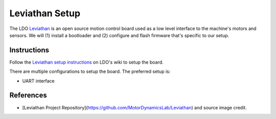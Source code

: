 Leviathan Setup
===============

.. figure:: pics/leviathan.avif
   :width: 640
   :class: dark-light
   :align: center


The LDO `Leviathan <https://github.com/MotorDynamicsLab/Leviathan>`_ is an open source motion control board used as a low level interface to the machine's motors and sensors.
We will (1) install a bootloader and (2) configure and flash firmware that's specific to our setup.


Instructions
------------

Follow the `Leviathan setup instructions <https://ldomotion.com/p/guide/VORON-Leviathan-V12>`_ on LDO's wiki to setup the board.

There are multiple configurations to setup the board.
The preferred setup is:

* UART interface


References
----------
* [Leviathan Project Repository](https://github.com/MotorDynamicsLab/Leviathan) and source image credit.
